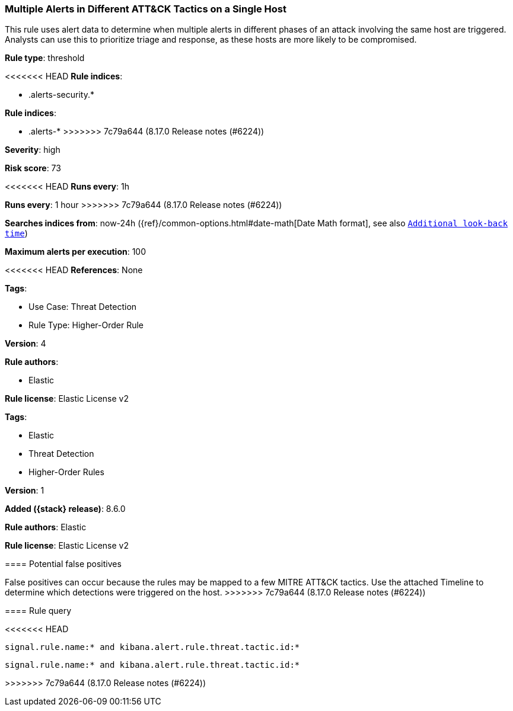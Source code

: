 [[multiple-alerts-in-different-att-ck-tactics-on-a-single-host]]
=== Multiple Alerts in Different ATT&CK Tactics on a Single Host

This rule uses alert data to determine when multiple alerts in different phases of an attack involving the same host are triggered. Analysts can use this to prioritize triage and response, as these hosts are more likely to be compromised.

*Rule type*: threshold

<<<<<<< HEAD
*Rule indices*: 

* .alerts-security.*
=======
*Rule indices*:

* .alerts-*
>>>>>>> 7c79a644 (8.17.0 Release notes  (#6224))

*Severity*: high

*Risk score*: 73

<<<<<<< HEAD
*Runs every*: 1h
=======
*Runs every*: 1 hour
>>>>>>> 7c79a644 (8.17.0 Release notes  (#6224))

*Searches indices from*: now-24h ({ref}/common-options.html#date-math[Date Math format], see also <<rule-schedule, `Additional look-back time`>>)

*Maximum alerts per execution*: 100

<<<<<<< HEAD
*References*: None

*Tags*: 

* Use Case: Threat Detection
* Rule Type: Higher-Order Rule

*Version*: 4

*Rule authors*: 

* Elastic

*Rule license*: Elastic License v2

=======
*Tags*:

* Elastic
* Threat Detection
* Higher-Order Rules

*Version*: 1

*Added ({stack} release)*: 8.6.0

*Rule authors*: Elastic

*Rule license*: Elastic License v2

==== Potential false positives

False positives can occur because the rules may be mapped to a few MITRE ATT&CK tactics. Use the attached Timeline to determine which detections were triggered on the host.
>>>>>>> 7c79a644 (8.17.0 Release notes  (#6224))

==== Rule query


<<<<<<< HEAD
[source, js]
----------------------------------
signal.rule.name:* and kibana.alert.rule.threat.tactic.id:*

----------------------------------
=======
[source,js]
----------------------------------
signal.rule.name:* and kibana.alert.rule.threat.tactic.id:*
----------------------------------

>>>>>>> 7c79a644 (8.17.0 Release notes  (#6224))
